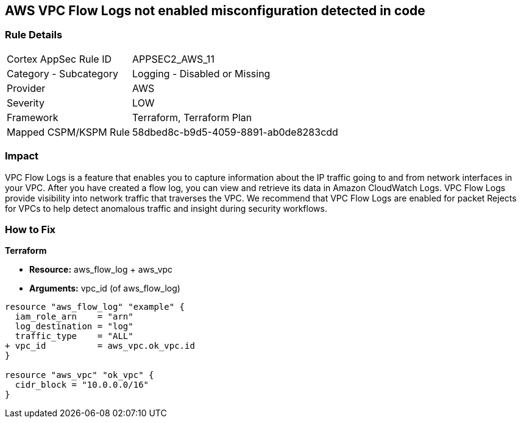 == AWS VPC Flow Logs not enabled misconfiguration detected in code


=== Rule Details

[cols="1,2"]
|===
|Cortex AppSec Rule ID |APPSEC2_AWS_11
|Category - Subcategory |Logging - Disabled or Missing
|Provider |AWS
|Severity |LOW
|Framework |Terraform, Terraform Plan
|Mapped CSPM/KSPM Rule |58dbed8c-b9d5-4059-8891-ab0de8283cdd
|===
 



=== Impact
VPC Flow Logs is a feature that enables you to capture information about the IP traffic going to and from network interfaces in your VPC.
After you have created a flow log, you can view and retrieve its data in Amazon CloudWatch Logs.
VPC Flow Logs provide visibility into network traffic that traverses the VPC.
We recommend that VPC Flow Logs are enabled for packet Rejects for VPCs to help detect anomalous traffic and insight during security workflows.


=== How to Fix


*Terraform* 


* *Resource:* aws_flow_log + aws_vpc
* *Arguments:* vpc_id (of aws_flow_log)


[source,go]
----
resource "aws_flow_log" "example" {
  iam_role_arn    = "arn"
  log_destination = "log"
  traffic_type    = "ALL"
+ vpc_id          = aws_vpc.ok_vpc.id
}

resource "aws_vpc" "ok_vpc" {
  cidr_block = "10.0.0.0/16"
}
----
